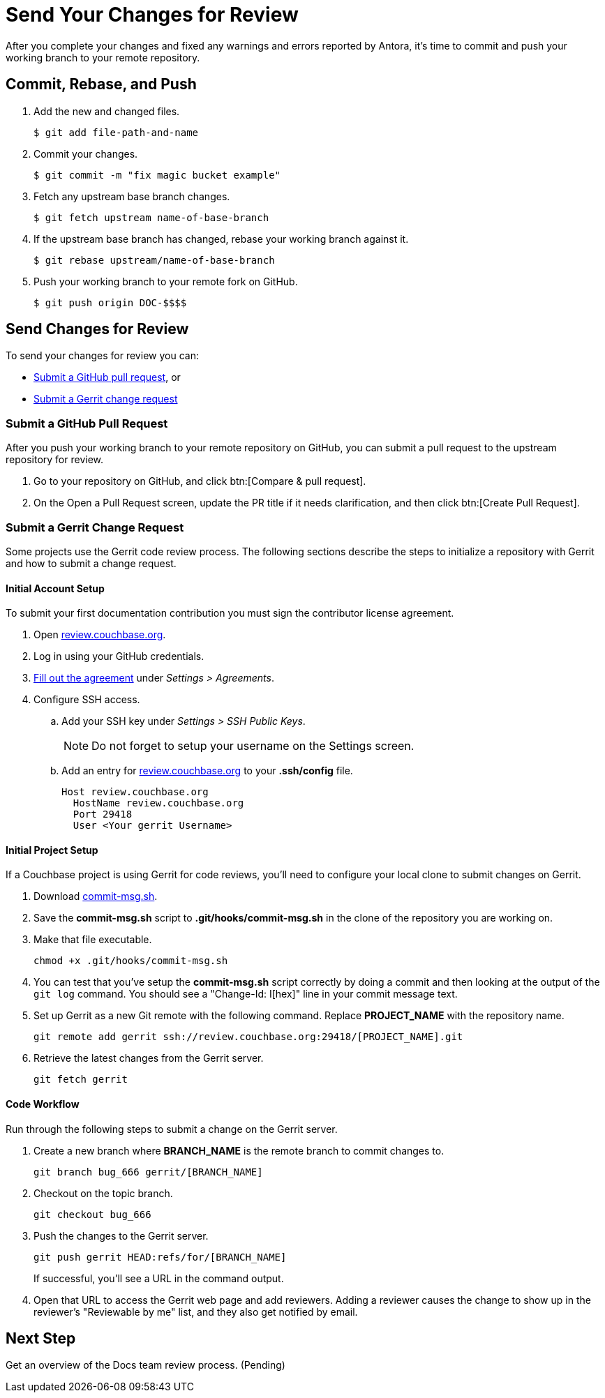 = Send Your Changes for Review

After you complete your changes and fixed any warnings and errors reported by Antora, it's time to commit and push your working branch to your remote repository.

[#commit]
== Commit, Rebase, and Push

. Add the new and changed files.

 $ git add file-path-and-name

. Commit your changes.

 $ git commit -m "fix magic bucket example"

. Fetch any upstream base branch changes.

 $ git fetch upstream name-of-base-branch

. If the upstream base branch has changed, rebase your working branch against it.

 $ git rebase upstream/name-of-base-branch

. Push your working branch to your remote fork on GitHub.

 $ git push origin DOC-$$$$

== Send Changes for Review

To send your changes for review you can:

* <<pr, Submit a GitHub pull request>>, or
* <<submit-a-gerrit-change-request,Submit a Gerrit change request>>

[#pr]
=== Submit a GitHub Pull Request

After you push your working branch to your remote repository on GitHub, you can submit a pull request to the upstream repository for review.

. Go to your repository on GitHub, and click btn:[Compare & pull request].
. On the Open a Pull Request screen, update the PR title if it needs clarification, and then click btn:[Create Pull Request].

=== Submit a Gerrit Change Request

Some projects use the Gerrit code review process.
The following sections describe the steps to initialize a repository with Gerrit and how to submit a change request.

==== Initial Account Setup

To submit your first documentation contribution you must sign the contributor license agreement.

. Open http://review.couchbase.org/[review.couchbase.org^].
. Log in using your GitHub credentials.
. http://review.couchbase.org/#/settings/agreements[Fill out the agreement] under _Settings > Agreements_.
. Configure SSH access.
.. Add your SSH key under _Settings > SSH Public Keys_.
+
NOTE: Do not forget to setup your username on the Settings screen.
.. Add an entry for http://review.couchbase.org/[review.couchbase.org] to your *.ssh/config* file.
+
[source,text]
----
Host review.couchbase.org
  HostName review.couchbase.org
  Port 29418
  User <Your gerrit Username>
----

==== Initial Project Setup

If a Couchbase project is using Gerrit for code reviews, you'll need to configure your local clone to submit changes on Gerrit.

. Download link:{attachmentsdir}/commit-msg.sh[commit-msg.sh].
. Save the *commit-msg.sh* script to *.git/hooks/commit-msg.sh* in the clone of the repository you are working on.
. Make that file executable.
+
[source,console]
----
chmod +x .git/hooks/commit-msg.sh
----
. You can test that you've setup the *commit-msg.sh* script correctly by doing a commit and then looking at the output of the `git log` command.
You should see a "Change-Id: I[hex]" line in your commit message text.
. Set up Gerrit as a new Git remote with the following command.
Replace *PROJECT_NAME* with the repository name.
+
[source,console]
----
git remote add gerrit ssh://review.couchbase.org:29418/[PROJECT_NAME].git
----
. Retrieve the latest changes from the Gerrit server.
+
[source,console]
----
git fetch gerrit
----

==== Code Workflow

Run through the following steps to submit a change on the Gerrit server.

. Create a new branch where *BRANCH_NAME* is the remote branch to commit changes to.
+
[source,console]
----
git branch bug_666 gerrit/[BRANCH_NAME]
----
. Checkout on the topic branch.
+
[source,console]
----
git checkout bug_666
----
. Push the changes to the Gerrit server.
+
[source,console]
----
git push gerrit HEAD:refs/for/[BRANCH_NAME]
----
If successful, you'll see a URL in the command output.
. Open that URL to access the Gerrit web page and add reviewers.
Adding a reviewer causes the change to show up in the reviewer's "Reviewable by me" list, and they also get notified by email.

== Next Step

Get an overview of the Docs team review process. (Pending)

////
== Submit a Pull Request

Once your changes are in a branch on GitHub it is time to submit them to the main couchbase repository.

This is done using pull requests, you can read more about pull requests in general at https://help.github.com/articles/creating-a-pull-request/.

== Pull Request Testing and Review

This section will focus on what happens once you have created your pull request from your fork's branch onto the master branch.

1. As soon as your pull request has been submitted, the continuous integration will trigger, this can be seen as the check 'PR-Build'.
This builds the entire documentation set including your changes to ensure that it builds successfully (thus preventing malformed dita from breaking master).
Once it has done this it will report back whether or not it was successful, along with a link to a preview of any pages which have been updated in the PR.
You can use these links to see what your changes will look like (and whether or not you think you need further changes).
Every time the content of the PR is updated, this will retrigger.

2. A member of the documentation team will review your pull request and let you know if any changes are required.
Usually you will be asked to make any necessary changes yourself.
Don't worry if you're asked to make changes, this is normal!

3. Once the reviewer is happy with the changes, they will backport them to any necessary branches (please let them know if you think it needs backporting to certain releases) and merge your changes.

== Publishing

Accepted changes are pushed to docs.couchbase.com twice a week, so you may need to wait a few days to see your changes go live.
////
